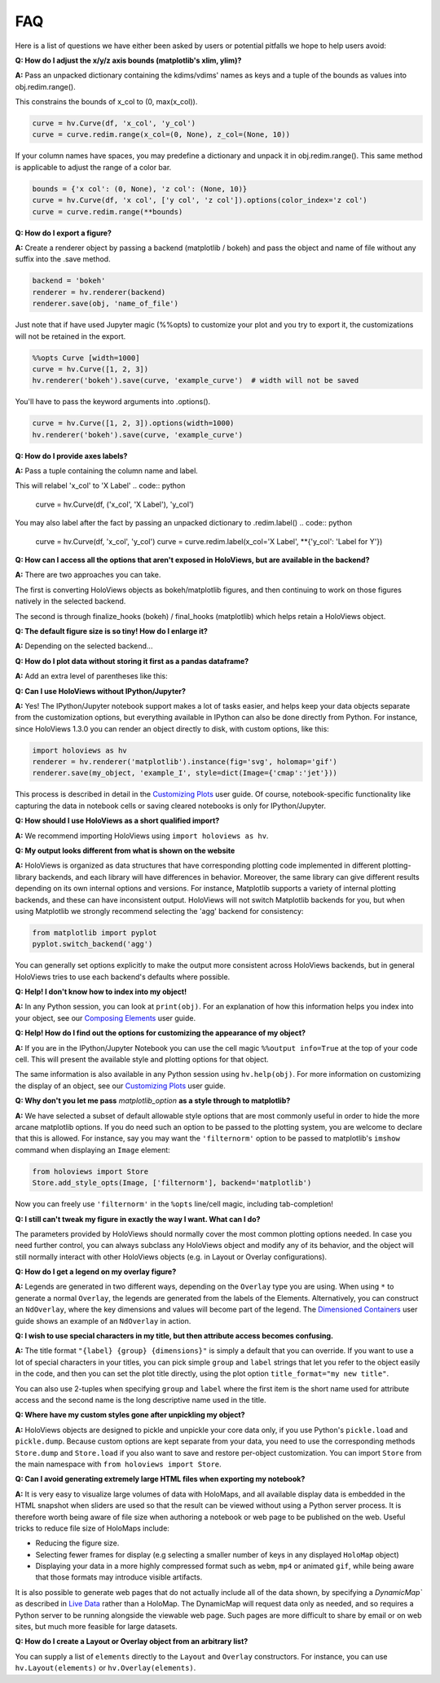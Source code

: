 FAQ
===

Here is a list of questions we have either been asked by users or
potential pitfalls we hope to help users avoid:

**Q: How do I adjust the x/y/z axis bounds (matplotlib's xlim, ylim)?**

**A:** Pass an unpacked dictionary containing the kdims/vdims' names as
keys and a tuple of the bounds as values into obj.redim.range().

This constrains the bounds of x_col to (0, max(x_col)).

.. code:: python

  curve = hv.Curve(df, 'x_col', 'y_col')
  curve = curve.redim.range(x_col=(0, None), z_col=(None, 10))

If your column names have spaces, you may predefine a dictionary
and unpack it in obj.redim.range(). This same method is applicable to
adjust the range of a color bar.

.. code:: python

  bounds = {'x col': (0, None), 'z col': (None, 10)}
  curve = hv.Curve(df, 'x col', ['y col', 'z col']).options(color_index='z col')
  curve = curve.redim.range(**bounds)

**Q: How do I export a figure?**

**A:** Create a renderer object by passing a backend (matplotlib / bokeh)
and pass the object and name of file without any suffix into the .save method.

.. code:: python

  backend = 'bokeh'
  renderer = hv.renderer(backend)
  renderer.save(obj, 'name_of_file')

Just note that if have used Jupyter magic (%%opts) to customize your plot
and you try to export it, the customizations will not be retained in the export.

.. code:: python

  %%opts Curve [width=1000]
  curve = hv.Curve([1, 2, 3])
  hv.renderer('bokeh').save(curve, 'example_curve')  # width will not be saved

You'll have to pass the keyword arguments into .options().

.. code:: python

  curve = hv.Curve([1, 2, 3]).options(width=1000)
  hv.renderer('bokeh').save(curve, 'example_curve')

**Q: How do I provide axes labels?**

**A:** Pass a tuple containing the column name and label.

This will relabel 'x_col' to 'X Label'
.. code:: python
  curve = hv.Curve(df, ('x_col', 'X Label'), 'y_col')

You may also label after the fact by passing an unpacked dictionary
to .redim.label()
.. code:: python
  curve = hv.Curve(df, 'x_col', 'y_col')
  curve = curve.redim.label(x_col='X Label', **{'y_col': 'Label for Y'})

**Q: How can I access all the options that aren't exposed in HoloViews,
but are available in the backend?**

**A:** There are two approaches you can take.

The first is converting HoloViews objects as bokeh/matplotlib figures,
and then continuing to work on those figures natively in the selected backend.

.. code:: python
  backend = 'matplotlib'
  hv_obj = hv.Curve(df, 'x_col', 'y_col')
  fig = hv.renderer(backend).get_plot(hv_obj).state
  # this is just a demonstration; you can directly relabel in HoloViews
  fig.axes[0].set_xlabel('X Label')

The second is through finalize_hooks (bokeh) / final_hooks (matplotlib)
which helps retain a HoloViews object.

.. code:: python
   def relabel(plot, element):
       # this is for demonstration purposes
       # use the .redim.label() method instead!
       fig = plot.state
       fig.axes[0].set_xlabel('X Label')

  backend = 'matplotlib'
  hv_obj = hv.Curve(df, 'x_col', 'y_col')
  hv_obj = hv_obj.options(final_hooks=[relabel])

**Q: The default figure size is so tiny! How do I enlarge it?**

**A:** Depending on the selected backend...

.. code:: python
    # for matplotlib:
    hv_obj = hv_obj.options(fig_size=500)

    # for bokeh:
    hv_obj = hv_obj.options(width=1000, height=500)

**Q: How do I plot data without storing it first as a pandas dataframe?**

**A:** Add an extra level of parentheses like this:

.. code:: python
  x = [1, 2, 3]
  y = [4, 5, 6]
  curve = hv.Curve((x, y))

**Q: Can I use HoloViews without IPython/Jupyter?**

**A:** Yes! The IPython/Jupyter notebook support makes a lot of tasks easier, and
helps keep your data objects separate from the customization options,
but everything available in IPython can also be done directly from
Python.  For instance, since HoloViews 1.3.0 you can render an object
directly to disk, with custom options, like this:

.. code:: python

  import holoviews as hv
  renderer = hv.renderer('matplotlib').instance(fig='svg', holomap='gif')
  renderer.save(my_object, 'example_I', style=dict(Image={'cmap':'jet'}))

This process is described in detail in the
`Customizing Plots <user_guide/Customizing_Plots.html>`_ user guide.
Of course, notebook-specific functionality like capturing the data in
notebook cells or saving cleared notebooks is only for IPython/Jupyter.

**Q: How should I use HoloViews as a short qualified import?**

**A:** We recommend importing HoloViews using ``import holoviews as hv``.

**Q: My output looks different from what is shown on the website**

**A:** HoloViews is organized as data structures that have
corresponding plotting code implemented in different plotting-library
backends, and each library will have differences in behavior.
Moreover, the same library can give different results depending on its
own internal options and versions.  For instance, Matplotlib supports
a variety of internal plotting backends, and these can have
inconsistent output. HoloViews will not switch Matplotlib backends for
you, but when using Matplotlib we strongly recommend selecting the
'agg' backend for consistency:

.. code:: python

  from matplotlib import pyplot
  pyplot.switch_backend('agg')

You can generally set options explicitly to make the output more
consistent across HoloViews backends, but in general HoloViews tries
to use each backend's defaults where possible.

**Q: Help! I don't know how to index into my object!**

**A:**  In any Python session, you can look at ``print(obj)``. For
an explanation of how this information helps you index into your
object, see our `Composing Elements <user_guides/Composing_Elements.html>`_
user guide.

**Q: Help! How do I find out the options for customizing the
appearance of my object?**

**A:** If you are in the IPython/Jupyter Notebook you can use the cell magic
``%%output info=True`` at the top of your code cell. This will
present the available style and plotting options for that object.

The same information is also available in any Python session using
``hv.help(obj)``. For more information on customizing the display
of an object, see our `Customizing Plots <user_guides/Customizing_Plots.html>`_
user guide.

**Q: Why don't you let me pass** *matplotlib_option* **as a style
through to matplotlib?**

**A:** We have selected a subset of default allowable style options
that are most commonly useful in order to hide the more arcane
matplotlib options. If you do need such an option to be passed to
the plotting system, you are welcome to declare that this is allowed.
For instance, say you may want the ``'filternorm'`` option to be passed
to matplotlib's ``imshow`` command when displaying an ``Image``
element:

.. code:: python

  from holoviews import Store
  Store.add_style_opts(Image, ['filternorm'], backend='matplotlib')

Now you can freely use ``'filternorm'`` in the ``%opts`` line/cell
magic, including tab-completion!

**Q: I still can't tweak my figure in exactly the way I want. What can I do?**

The parameters provided by HoloViews should normally cover the most
common plotting options needed.  In case you need further control, you
can always subclass any HoloViews object and modify any of its
behavior, and the object will still normally interact with other
HoloViews objects (e.g. in Layout or Overlay configurations).

**Q: How do I get a legend on my overlay figure?**

**A:** Legends are generated in two different ways, depending on the
``Overlay`` type you are using. When using ``*`` to generate a normal ``Overlay``,
the legends are generated from the labels of the Elements.
Alternatively, you can construct an ``NdOverlay``, where the key dimensions
and values will become part of the legend. The
`Dimensioned Containers <user_guides/Dimensioned_Containers.html>`_ user guide
shows an example of an ``NdOverlay`` in action.

**Q: I wish to use special characters in my title, but then attribute
access becomes confusing.**

**A:** The title format ``"{label} {group} {dimensions}"`` is simply a default
that you can override. If you want to use a lot of special characters
in your titles, you can pick simple ``group`` and ``label`` strings
that let you refer to the object easily in the code, and then you can
set the plot title directly, using the plot option
``title_format="my new title"``.

You can also use 2-tuples when specifying ``group`` and ``label`` where
the first item is the short name used for attribute access and the second name is the long descriptive name used in the title.

**Q: Where have my custom styles gone after unpickling my object?**

**A:** HoloViews objects are designed to pickle and unpickle your core
data only, if you use Python's ``pickle.load`` and
``pickle.dump``. Because custom options are kept separate from
your data, you need to use the corresponding methods ``Store.dump`` and
``Store.load`` if you also want to save and restore per-object
customization. You can import ``Store`` from the main namespace with
``from holoviews import Store``.

**Q: Can I avoid generating extremely large HTML files when exporting
my notebook?**

**A:** It is very easy to visualize large volumes of data with
HoloMaps, and all available display data is embedded in the HTML
snapshot when sliders are used so that the result can be viewed
without using a Python server process. It is therefore worth being
aware of file size when authoring a notebook or web page to be
published on the web. Useful tricks to reduce file size of HoloMaps
include:

* Reducing the figure size.
* Selecting fewer frames for display (e.g selecting a smaller number
  of keys in any displayed ``HoloMap`` object)
* Displaying your data in a more highly compressed format such as
  ``webm``, ``mp4`` or animated ``gif``, while being aware that those
  formats may introduce visible artifacts.

It is also possible to generate web pages that do not actually include
all of the data shown, by specifying a `DynamicMap`` as described in
`Live Data <user_guides/Live_Data.html>`_ rather than a HoloMap.  The
DynamicMap will request data only as needed, and so requires a Python
server to be running alongside the viewable web page.  Such pages are
more difficult to share by email or on web sites, but much more feasible
for large datasets.

**Q: How do I create a Layout or Overlay object from an arbitrary list?**

You can supply a list of ``elements`` directly to the ``Layout`` and
``Overlay`` constructors. For instance, you can use
``hv.Layout(elements)`` or ``hv.Overlay(elements)``.
